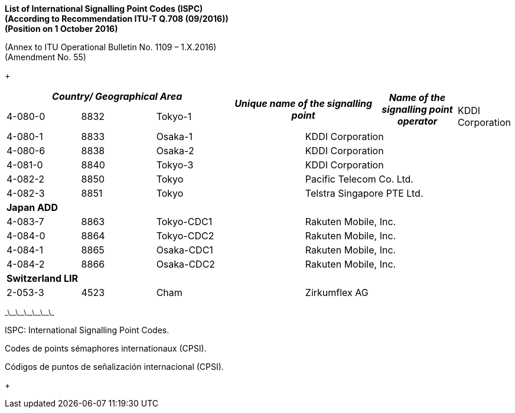 *List of International Signalling Point Codes (ISPC) +
 (According to Recommendation ITU-T Q.708 (09/2016)) +
 (Position on 1 October 2016)*

(Annex to ITU Operational Bulletin No. 1109 – 1.X.2016) +
 (Amendment No. 55)

+

[width=619]
|===
3+h| _Country/ Geographical Area_ 2.2+h| _Unique name of the signalling point_ .2+h| _Name of the signalling point operator_
| _ISPC_ | _DEC_
6+.<| *Japan SUP*
| 4-080-0 | 8832 2+| Tokyo-1 2+| KDDI Corporation
| 4-080-1 | 8833 2+| Osaka-1 2+| KDDI Corporation
| 4-080-6 | 8838 2+| Osaka-2 2+| KDDI Corporation
| 4-081-0 | 8840 2+| Tokyo-3 2+| KDDI Corporation
| 4-082-2 | 8850 2+| Tokyo 2+| Pacific Telecom Co. Ltd.
| 4-082-3 | 8851 2+| Tokyo 2+| Telstra Singapore PTE Ltd.
6+.<| *Japan ADD*
| 4-083-7 | 8863 2+| Tokyo-CDC1 2+| Rakuten Mobile, Inc.
| 4-084-0 | 8864 2+| Tokyo-CDC2 2+| Rakuten Mobile, Inc.
| 4-084-1 | 8865 2+| Osaka-CDC1 2+| Rakuten Mobile, Inc.
| 4-084-2 | 8866 2+| Osaka-CDC2 2+| Rakuten Mobile, Inc.
6+.<| *Switzerland LIR*
| 2-053-3 | 4523 2+| Cham 2+| Zirkumflex AG

|===

^\_\_\_\_\_\_\_\_\_\_\_\_^

ISPC: International Signalling Point Codes.

Codes de points sémaphores internationaux (CPSI).

Códigos de puntos de señalización internacional (CPSI).

+


